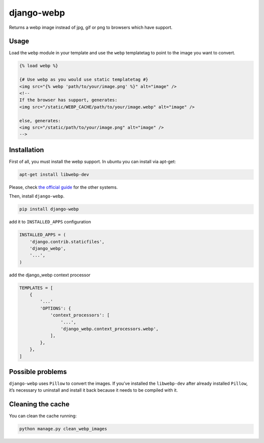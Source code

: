 django-webp
===========

Returns a webp image instead of jpg, gif or png to browsers which have
support.

|Build Status| |Coverage Status| |Requirements Status|

Usage
-----

Load the ``webp`` module in your template and use the ``webp``
templatetag to point to the image you want to convert.

.. code:: html

    {% load webp %}

    {# Use webp as you would use static templatetag #}
    <img src="{% webp 'path/to/your/image.png' %}" alt="image" />
    <!--
    If the browser has support, generates:
    <img src="/static/WEBP_CACHE/path/to/your/image.webp" alt="image" />

    else, generates:
    <img src="/static/path/to/your/image.png" alt="image" />
    -->

Installation
------------

First of all, you must install the webp support. In ubuntu you can
install via apt-get:

.. code:: sh

    apt-get install libwebp-dev

Please, check `the official guide`_ for the other systems.

Then, install ``django-webp``.

.. code:: sh

    pip install django-webp

add it to ``INSTALLED_APPS`` configuration

.. code:: python

    INSTALLED_APPS = (
        'django.contrib.staticfiles',
        'django_webp',
        '...',
    )

add the django\_webp context processor

.. code:: python

    TEMPLATES = [
        {
            '...'
            'OPTIONS': {
                'context_processors': [
                    '...',
                    'django_webp.context_processors.webp',
                ],
            },
        },
    ]

Possible problems
-----------------

``django-webp`` uses ``Pillow`` to convert the images. If you’ve
installed the ``libwebp-dev`` after already installed ``Pillow``, it’s
necessary to uninstall and install it back because it needs to be
compiled with it.

Cleaning the cache
------------------

You can clean the cache running:

.. code:: sh

    python manage.py clean_webp_images

.. _the official guide: https://developers.google.com/speed/webp/docs/precompiled

.. |Build Status| image:: https://travis-ci.org/andrefarzat/django-webp.png?branch=master
   :target: https://travis-ci.org/andrefarzat/django-webp
.. |Coverage Status| image:: https://coveralls.io/repos/andrefarzat/django-webp/badge.png
   :target: https://coveralls.io/r/andrefarzat/django-webp
.. |Requirements Status| image:: https://requires.io/github/andrefarzat/django-webp/requirements.png?branch=master
   :target: https://requires.io/github/andrefarzat/django-webp/requirements/?branch=master